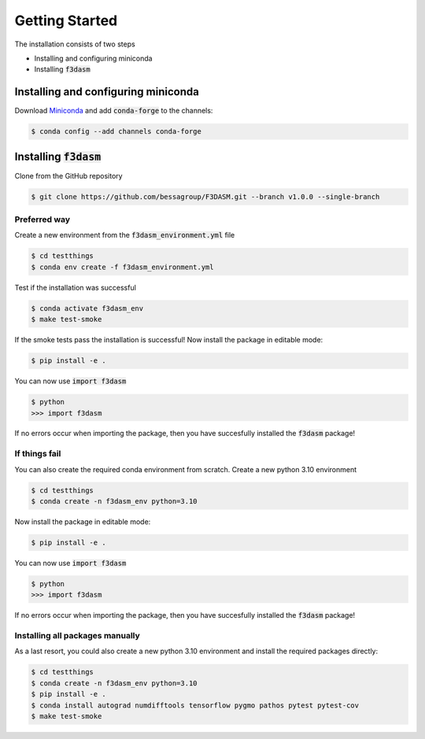 Getting Started
===============

The installation consists of two steps

* Installing and configuring miniconda
* Installing :code:`f3dasm`

Installing and configuring miniconda
------------------------------------

Download `Miniconda <https://docs.conda.io/en/latest/miniconda.html#linux-installers>`_ and add :code:`conda-forge` to the channels:

.. code-block:: console

  $ conda config --add channels conda-forge

Installing :code:`f3dasm`
-------------------------

Clone from the GitHub repository

.. code-block:: console

  $ git clone https://github.com/bessagroup/F3DASM.git --branch v1.0.0 --single-branch

Preferred way
^^^^^^^^^^^^^

Create a new environment from the :code:`f3dasm_environment.yml` file

.. code-block:: console

  $ cd testthings
  $ conda env create -f f3dasm_environment.yml

Test if the installation was successful

.. code-block:: console

  $ conda activate f3dasm_env
  $ make test-smoke

If the smoke tests pass the installation is successful!
Now install the package in editable mode:

.. code-block:: console

  $ pip install -e .

You can now use :code:`import f3dasm`

.. code-block:: console

  $ python
  >>> import f3dasm

If no errors occur when importing the package, then you have succesfully installed the :code:`f3dasm` package!

If things fail
^^^^^^^^^^^^^^

You can also create the required conda environment from scratch.
Create a new python 3.10 environment

.. code-block:: console

  $ cd testthings
  $ conda create -n f3dasm_env python=3.10

Now install the package in editable mode:

.. code-block:: console

  $ pip install -e .

You can now use :code:`import f3dasm`

.. code-block:: console

  $ python
  >>> import f3dasm

If no errors occur when importing the package, then you have succesfully installed the :code:`f3dasm` package!

Installing all packages manually
^^^^^^^^^^^^^^^^^^^^^^^^^^^^^^^^

As a last resort, you could also create a new python 3.10 environment and install the required packages directly:

.. code-block:: console

  $ cd testthings
  $ conda create -n f3dasm_env python=3.10
  $ pip install -e .
  $ conda install autograd numdifftools tensorflow pygmo pathos pytest pytest-cov
  $ make test-smoke
